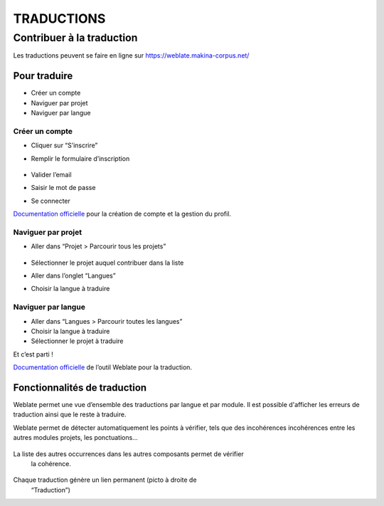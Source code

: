 ============
TRADUCTIONS
============

Contribuer à la traduction
==========================

Les traductions peuvent se faire en ligne sur
https://weblate.makina-corpus.net/

Pour traduire
-------------

-  Créer un compte
-  Naviguer par projet
-  Naviguer par langue

Créer un compte
~~~~~~~~~~~~~~~

-  Cliquer sur “S’inscrire”

-  Remplir le formulaire d’inscription

   .. figure:: ./images/translating/weblate-create-account.png
      :alt: image

-  Valider l’email

-  Saisir le mot de passe

-  Se connecter

`Documentation
officielle <https://docs.weblate.org/en/latest/user/profile.html>`__
pour la création de compte et la gestion du profil.

Naviguer par projet
~~~~~~~~~~~~~~~~~~~

-  Aller dans “Projet > Parcourir tous les projets”

   .. figure:: ./images/translating/weblate-project-menu.png
      :alt: image

-  Sélectionner le projet auquel contribuer dans la liste

-  Aller dans l’onglet “Langues”

-  Choisir la langue à traduire

   .. figure:: ./images/translating/weblate-list-of-languages.png
      :alt: image

Naviguer par langue
~~~~~~~~~~~~~~~~~~~

-  Aller dans “Langues > Parcourir toutes les langues”
-  Choisir la langue à traduire
-  Sélectionner le projet à traduire

Et c’est parti !

`Documentation
officielle <https://docs.weblate.org/en/latest/user/translating.html>`__
de l’outil Weblate pour la traduction.

Fonctionnalités de traduction
-----------------------------

Weblate permet une vue d’ensemble des traductions par langue et par module.
Il est possible d'afficher les erreurs de traduction ainsi que le reste à traduire.

Weblate permet de détecter automatiquement les points à vérifier, tels que
des incohérences incohérences entre les autres modules projets, les ponctuations…

.. figure:: ./images/translating/weblate-check.png
   :alt: image

La liste des autres occurrences dans les autres composants permet de vérifier
   la cohérence.

.. figure:: ./images/translating/weblate-check-list-occurrences.png
   :alt: image

Chaque traduction génère un lien permanent (picto |image| à droite de
   “Traduction”)

.. |image| image:: ./images/translating/link.png
